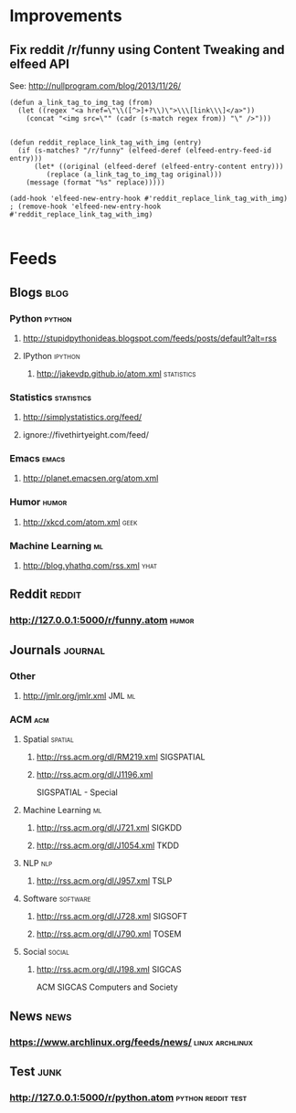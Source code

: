 * Improvements
**  Fix reddit /r/funny using Content Tweaking and elfeed API
CLOSED: [2015-01-23 Fri 23:59]
See: http://nullprogram.com/blog/2013/11/26/

#+BEGIN_SRC elisp
(defun a_link_tag_to_img_tag (from)
  (let ((regex "<a href=\"\\([^>]+?\\)\">\\\[link\\\]</a>"))
    (concat "<img src=\"" (cadr (s-match regex from)) "\" />")))

 
(defun reddit_replace_link_tag_with_img (entry)
  (if (s-matches? "/r/funny" (elfeed-deref (elfeed-entry-feed-id entry)))
      (let* ((original (elfeed-deref (elfeed-entry-content entry)))
	     (replace (a_link_tag_to_img_tag original)))
	(message (format "%s" replace)))))
	
(add-hook 'elfeed-new-entry-hook #'reddit_replace_link_tag_with_img)
; (remove-hook 'elfeed-new-entry-hook #'reddit_replace_link_tag_with_img)

#+END_SRC

#+RESULTS:
: hundred-times-better


* Feeds
:PROPERTIES:
:ID: elfeed
:END:
** Blogs                                                              :blog:
*** Python                                                         :python:
**** http://stupidpythonideas.blogspot.com/feeds/posts/default?alt=rss

**** IPython                                                     :ipython:
***** http://jakevdp.github.io/atom.xml                      :statistics:

*** Statistics                                                 :statistics:
**** http://simplystatistics.org/feed/
**** ignore://fivethirtyeight.com/feed/

*** Emacs                                                           :emacs:
**** http://planet.emacsen.org/atom.xml

*** Humor                                                           :humor:
**** http://xkcd.com/atom.xml                                       :geek:

*** Machine Learning                                                   :ml:
**** http://blog.yhathq.com/rss.xml                                 :yhat:

** Reddit                                                           :reddit:
*** http://127.0.0.1:5000/r/funny.atom                              :humor:
** Journals                                                         :journal:
*** Other
**** http://jmlr.org/jmlr.xml                                     :JML:ml:
*** ACM                                                               :acm:
**** Spatial                                                     :spatial:
***** http://rss.acm.org/dl/RM219.xml                        :SIGSPATIAL:
***** http://rss.acm.org/dl/J1196.xml       
SIGSPATIAL - Special
**** Machine Learning                                                 :ml:
***** http://rss.acm.org/dl/J721.xml                             :SIGKDD:
***** http://rss.acm.org/dl/J1054.xml                              :TKDD:
**** NLP                                                             :nlp:
***** http://rss.acm.org/dl/J957.xml                               :TSLP:
**** Software                                                   :software:
***** http://rss.acm.org/dl/J728.xml                            :SIGSOFT:
***** http://rss.acm.org/dl/J790.xml                              :TOSEM:
**** Social                                                       :social:
***** http://rss.acm.org/dl/J198.xml                             :SIGCAS:
ACM SIGCAS Computers and Society
** News                                                               :news:
*** https://www.archlinux.org/feeds/news/                 :linux:archlinux:
** Test                                                               :junk:
*** http://127.0.0.1:5000/r/python.atom                  :python:reddit:test:

